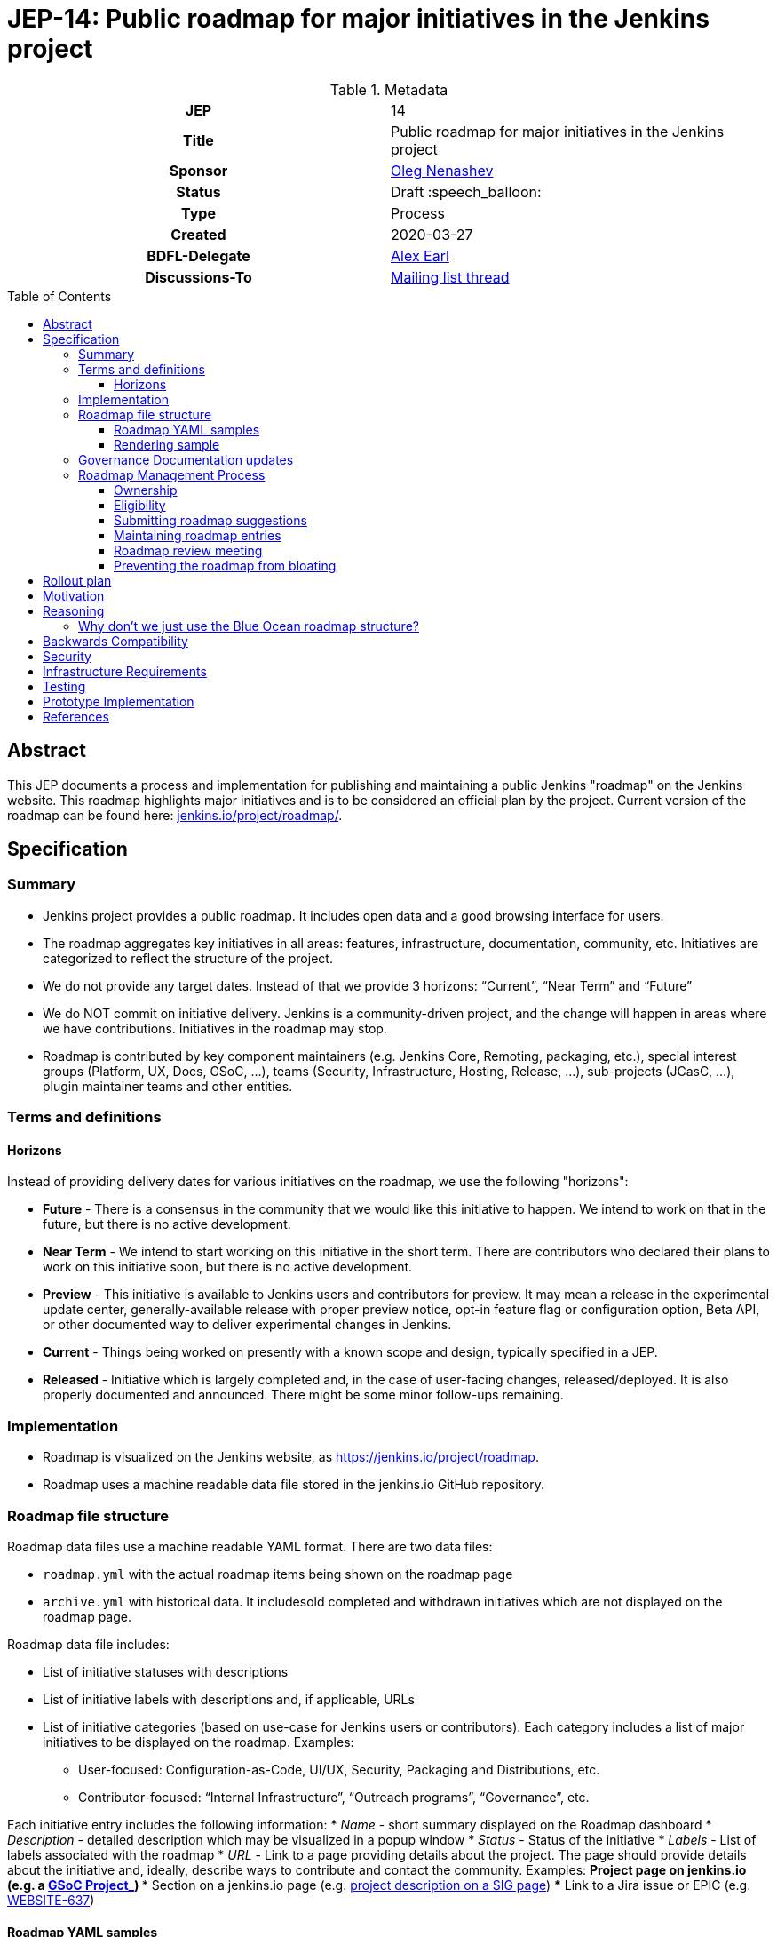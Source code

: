= JEP-14: Public roadmap for major initiatives in the Jenkins project
:toc: preamble
:toclevels: 3
ifdef::env-github[]
:tip-caption: :bulb:
:note-caption: :information_source:
:important-caption: :heavy_exclamation_mark:
:caution-caption: :fire:
:warning-caption: :warning:
endif::[]

.Metadata
[cols="1h,1"]
|===
| JEP
| 14

| Title
| Public roadmap for major initiatives in the Jenkins project

| Sponsor
| link:https://github.com/oleg-nenashev[Oleg Nenashev]

// Use the script `set-jep-status <jep-number> <status>` to update the status.
| Status
| Draft :speech_balloon:

| Type
| Process

| Created
| 2020-03-27

| BDFL-Delegate
| link:https://github.com/slide[Alex Earl]

//
// Uncomment if discussion will occur in forum other than jenkinsci-dev@ mailing list.
| Discussions-To
| link:https://groups.google.com/forum/#!topic/jenkinsci-dev/Ez7nZxlxSWk[Mailing list thread]
//
//
// Uncomment if this JEP depends on one or more other JEPs.
//| Requires
//| :bulb: JEP-NUMBER, JEP-NUMBER... :bulb:
//
//
// Uncomment and fill if this JEP is rendered obsolete by a later JEP
//| Superseded-By
//| :bulb: JEP-NUMBER :bulb:
//
//
// Uncomment when this JEP status is set to Accepted, Rejected or Withdrawn.
//| Resolution
//| :bulb: Link to relevant post in the jenkinsci-dev@ mailing list archives :bulb:

|===

== Abstract

This JEP documents a process and implementation for publishing and maintaining a public Jenkins "roadmap"
on the Jenkins website. This roadmap highlights major initiatives and is to be considered an official plan by the project.
Current version of the roadmap can be found here: link:https://www.jenkins.io/project/roadmap/[jenkins.io/project/roadmap/].

== Specification

=== Summary

* Jenkins project provides a public roadmap.
  It includes open data and a good browsing interface for users.
* The roadmap aggregates key initiatives in all areas: features, infrastructure, documentation, community, etc.
  Initiatives are categorized to reflect the structure of the project.
* We do not provide any target dates.
  Instead of that we provide 3 horizons: “Current”, “Near Term” and “Future”
* We do NOT commit on initiative delivery.
  Jenkins is a community-driven project, and the change will happen in areas where we have contributions. Initiatives in the roadmap may stop.
* Roadmap is contributed by key component maintainers (e.g. Jenkins Core, Remoting, packaging, etc.),
  special interest groups (Platform, UX, Docs, GSoC, ...),
  teams (Security, Infrastructure, Hosting, Release, ...), sub-projects (JCasC, ...),
  plugin maintainer teams and other entities.

=== Terms and definitions

====  Horizons

Instead of providing delivery dates for various initiatives on the roadmap, we use the following "horizons":

* **Future** - There is a consensus in the community that we would like this initiative to happen.
  We intend to work on that in the future, but there is no active development.
* **Near Term** - We intend to start working on this initiative in the short term.
  There are contributors who declared their plans to work on this initiative soon, but there is no active development.
* *Preview* - This initiative is available to Jenkins users and contributors for preview.
  It may mean a release in the experimental update center, generally-available release with proper preview notice,
  opt-in feature flag or configuration option, Beta API, or other documented way to deliver experimental changes in Jenkins.
* **Current** - Things being worked on presently with a known scope and design, typically specified in a JEP.
* **Released** - Initiative which is largely completed and, in the case of user-facing changes, released/deployed.
It is also properly documented and announced.
There might be some minor follow-ups remaining.

=== Implementation

* Roadmap is visualized on the Jenkins website, as
https://jenkins.io/project/roadmap[https://jenkins.io/project/roadmap].
* Roadmap uses a machine readable data file stored in the jenkins.io GitHub repository.

=== Roadmap file structure

Roadmap data files use a machine readable YAML format.
There are two data files:

* `roadmap.yml` with the actual roadmap items being shown on the roadmap page
* `archive.yml` with historical data.
   It includesold completed and withdrawn initiatives which are not displayed on the roadmap page.

Roadmap data file includes:

* List of initiative statuses with descriptions
* List of initiative labels with descriptions and, if applicable, URLs
* List of initiative categories (based on use-case for Jenkins users or contributors).
  Each category includes a list of major initiatives to be displayed on the roadmap.
  Examples:
** User-focused: Configuration-as-Code, UI/UX, Security, Packaging and Distributions, etc.
** Contributor-focused: “Internal Infrastructure”, “Outreach programs”, “Governance”, etc.

Each initiative entry includes the following information:
* _Name_ - short summary displayed on the Roadmap dashboard
* _Description_ - detailed description which may be visualized in a popup window
* _Status_ - Status of the initiative
* _Labels_ - List of labels associated with the roadmap
* _URL_ - Link to a page providing details about the project.
The page should provide details about the initiative and, ideally, describe ways to contribute and contact the community.
Examples:
** Project page on jenkins.io (e.g. a
https://jenkins.io/projects/gsoc/2019/gitlab-support-for-multibranch-pipeline/[GSoC Project_])
*** Section on a jenkins.io page (e.g.
https://jenkins.io/sigs/docs#plugin-site-integration-with-github[project description on a SIG page])
*** Link to a Jira issue or EPIC (e.g.
https://issues.jenkins-ci.org/browse/WEBSITE-637[WEBSITE-637])

==== Roadmap YAML samples

The samples below show items which ar likely to be updated by Jenkins contributors.
See the link:https://github.com/jenkins-infra/jenkins.io/blob/master/content/_data/roadmap/roadmap.yml[roadmap.yml] for more examples.

Initiative sample:

```yml
  - name: "UI/UX: Look and Feel updates"
      status: current
      description: "Modernize the Jenkins Web interface styling and appearance"
      link: https://jenkins.io/sigs/ux/#project-ui-look-and-feel
      labels:
      - feature
```

Label definition sample:

```yml
- name: outreach-program
  displayName: Outreach Programs
  description: Initiatives which facilitate contributions to specific areas
  link: /sigs/advocacy-and-outreach/outreach-programs/
```

==== Rendering sample

The screenshot below visualizes a preview version of the roadmap,
and it might be out of date.
See link:https://www.jenkins.io/project/roadmap/[project roadmap] for the actual state.

image:roadmap_sample.png[image]

=== Governance Documentation updates

Governance documents need to be updated to reference the Roadmap page:

* link:https://www.jenkins.io/project/governance[Project Governance Document]
* link:https://www.jenkins.io/project/#project-governance[Project structure and Governance]

=== Roadmap Management Process

==== Ownership

Roadmap is managed by the https://jenkins.io/project/board/[Jenkins Governance Board] (in the future “Roadmap maintainers”).
In the future this role may be transferred to a Technical Steering Committee if/when it is created.
They review and approve the roadmap suggestions for publishing.
There is also a quarterly public roadmap review meeting organized by the maintainers.

Controversial cases can be escalated to the developer mailing list.
If consensus is not reached on the developer mailing list,
controversial cases will be resolved at the https://jenkins.io/project/governance-meeting/[Jenkins Governance Meeting].

==== Eligibility

To be displayed on the roadmap, an initiative should match the following conditions:

* Major value to the Jenkins users or to the Jenkins community
* Confirmed interest in the initiative,
  based on the proposal review and consensus reached there.
* Significant scope of work and project duration.
  We expect major initiatives to take weeks/months to complete.
* Clear initiative description available on the initiative page.
* Nice to have: communication channels documented on the initiative page.
  Mailing list, Gitter, meeting links (if applicable).
* Nice to have: Contributing guidelines if there is any specifics in the project (required permissions, etc.)

==== Submitting roadmap suggestions

Any Jenkins contributor can submit a pull request with a suggestion for a Jenkins roadmap.
Suggestions will be reviewed by “Roadmap maintainers”, and they will get the SIGs, sub-projects and subject matter experts involved if needed.

* Each Jenkins community entity (e.g. SIG/sub-project/team) is eligible to add their roadmap entries.
  In such case, initiatives should be discussed in the entity channels and signed off by the entity leader(s).
  _Roadmap maintainers_ still review the formal side of the request.
* Maintainers of other plugins and components are eligible to submit their roadmap proposals.
  Such pull requests will be reviewed by Roadmap Maintainers, see the _Eligibility_ section below.
* Any Jenkins community member can submit a proposal.
  If there is no SIG/sub-project behind the proposal, it will likely require a discussion in Jenkins channels to verify eligibility and improve visibility of the proposal.

==== Maintaining roadmap entries

We expect the initiative submitters to track progress of the roadmap initiatives and to update the initiative statuses accordingly.
The “Roadmap maintainers” team will be doing periodic scrubs of the roadmap to discover and modify outdated entries,
but there is no guarantee of full consistency for the roadmap (“eventual consistency”).
A contributor who discovers an issue is welcome to submit a pull requests or to report an issue link:https://github.com/jenkins-infra/jenkins.io/issues[here].

==== Roadmap review meeting

Once per quarter _Roadmap maintainers_ will organize a public roadmap review meeting.
It may be held as a part of the https://jenkins.io/project/governance-meeting/[Jenkins Governance Meeting] or as a separate meeting.
This meeting will be used to discuss the completed initiatives, verify the state of the roadmap and to identify the missing initiatives.

==== Preventing the roadmap from bloating

_Roadmap maintainers_ are responsible to keep the number of items in the roadmap within a comprehensible range.
Recommendation is to have a limited number of projects per category:

* "Released" - keep items for up to 6 months after the release
* “Current” - up to 5
* “Near Term” - up to 5
* “Future” - up to 5


To simplify search, initiatives should be labeled.
Other grouping mechanisms can be introduced later to make the initiatives more discoverable.

== Rollout plan

Once the proposal is confirmed in principle, the following process will be applied:

* The proposal is implemented and submitted as a pull request
* A developer mailing list email is sent to facilitate contributions to the draft (initial data and initiatives)
* `Mar 25, 2020` - There is voting at the governance meeting which signs-off publishing of the roadmap draft
* The roadmap draft is published as a draft with explicit “Work in Progress” disclaimers in the Web UI
* All entities in Jenkins (SIGs, sub-projects, etc.) are contacted via mailing lists and invited to contribute to the roadmap draft
* `2 weeks later` - There is a blogpost with a roadmap draft announcement and invitation to contribute in public
* Roadmap draft is presented at the Jenkins online meetup for developers
* `2+ weeks later` - Governance meeting with voting for publishing the roadmap as an active version
* Work-in-progress disclaimers are removed, the roadmap is considered as official
* Announcements in social media and the Jenkins blog

After the rollout, the roadmap will be maintained by the _Roadmap maintainers_ team as documented above.

== Motivation

Jenkins is a community-driven project.
Changes there happen only in those areas where we have contributors. 
At the same time, now we have a lot of entities like special interest groups, sub-projects and teams.
These entities drive many key initiatives in the community in a coordinated way, and largely use their own channels for that.
One has to find these channels to follow a project.
A Jenkins user or an outside contributor might have difficulties understanding what is going on and how to contribute.

This proposal documents a new roadmap process which would make planned changes more explicit and which would highlight the potential projects to Jenkins contributors and users.
It will help Jenkins users and vendors to properly plan their work and to contribute to the projects they are interested in.

== Reasoning

=== Why don’t we just use the Blue Ocean roadmap structure?

Blue Ocean roadmap is a good example of visualization and the implementation.
Blue Ocean roadmap was removed from the main site after putting the project on hold, but there is a version on cn.jenkins.io.

* Site: https://jenkins.io/zh/projects/blueocean/roadmap/
* Source code:
** Data JSON: https://github.com/jenkins-infra/cn.jenkins.io/blob/master/content/projects/blueocean/roadmap/data.json[/content/projects/blueocean/roadmap/data.json]
** https://github.com/jenkins-infra/cn.jenkins.io/blob/master/content/projects/blueocean/roadmap/index.html.haml[HAML for the page]
** CSS and JavaScript Code linked from the pages above

Blue Ocean layout does not work for us as is.
Reasons:

* Vertical layout is too long. We would need to make rendering better
* “Released” and “Not Planned” sections consume a lot of space.
  We need to somehow highlight “released” so that users can see new features,
  but “Not planned” is an overkill
* One story may belong to multiple categories (e.g. “Read-only Configuration Web UI” is both UX and Configuration-as-Code).
  In BlueOcean format there is only one category supported for an entry.

== Backwards Compatibility

N/A

== Security

Security concerns are not applicable to this process JEP. 

Jenkins security will be one of the categories in the roadmap,
and it will include public stories like Security hardening or security-related features.
Planned security fixes will not be included into the roadmap unless the Jenkins Security officer decides otherwise.

== Infrastructure Requirements

This proposal does not require additional services to be deployed.


== Testing

Testing will be performed as a part of the experimental phase until the roadmap is fully published.

== Prototype Implementation

* link:https://jenkins.io/project/roadmap/[Roadmap page on jenkins.io]
* link:https://github.com/jenkins-infra/jenkins.io/blob/master/content/_data/roadmap/roadmap.yml[Roadmap data YAML]

== References

* link:https://www.jenkins.io/project/roadmap/[Public Jenkins Roadmap page]
* link:https://github.com/jenkins-infra/jenkins.io/blob/master/content/_data/roadmap/roadmap.yml[Roadmap YAML file]
* https://docs.google.com/document/d/1-OGpDPWkOdKw-e8C0v9hUGgQshCLmToodo0biwlejdk/edit%23heading%3Dh.xmew3vtz09zz[Meeting notes - Jenkins contributor Summit on Jan 31, 2020]
* "Public Jenkins Roadmap preview" online meetup on Jul 10, 2020:
link:https://www.youtube.com/watch?v=ldWBY5BdQ5I[video recording] 
link:https://docs.google.com/presentation/d/1_T2nZhP1WS2Fw0OLVAJV14Ke6nEsqBjLcdAHiygCmNs/edit?usp=sharing[slides],
link:https://www.meetup.com/Jenkins-online-meetup/events/271768902/[Meetup page]
